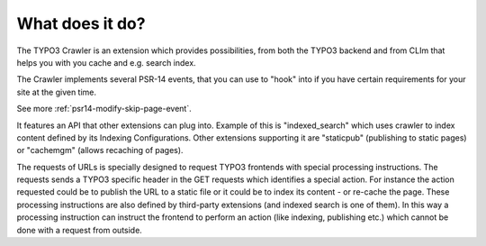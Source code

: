 ﻿.. include:: /Includes.txt

================
What does it do?
================

The TYPO3 Crawler is an extension which provides possibilities, from both
the TYPO3 backend and from CLIm that helps you with you cache and e.g.
search index.

The Crawler implements several PSR-14 events, that you can use to "hook" into
if you have certain requirements for your site at the given time.

See more :ref:`psr14-modify-skip-page-event`.

It features an API that other extensions can plug into. Example of this
is "indexed\_search" which uses crawler to index content defined by
its Indexing Configurations. Other extensions supporting it are
"staticpub" (publishing to static pages) or "cachemgm" (allows
recaching of pages).

The requests of URLs is specially designed to request TYPO3 frontends
with special processing instructions. The requests sends a TYPO3
specific header in the GET requests which identifies a special action.
For instance the action requested could be to publish the URL to a
static file or it could be to index its content - or re-cache the
page. These processing instructions are also defined by third-party
extensions (and indexed search is one of them). In this way a
processing instruction can instruct the frontend to perform an action
(like indexing, publishing etc.) which cannot be done with a request
from outside.
